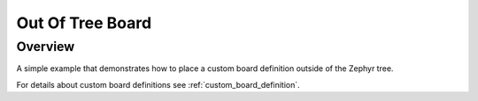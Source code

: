 .. _out_of_tree_board:

Out Of Tree Board
#################

Overview
********
A simple example that demonstrates how to place a custom board
definition outside of the Zephyr tree.

For details about custom board definitions see
:ref:`custom_board_definition`.
